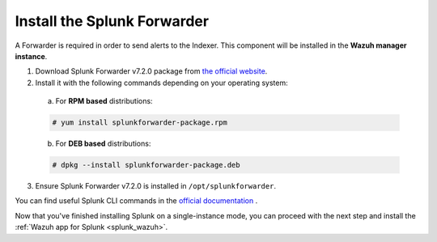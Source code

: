 .. Copyright (C) 2018 Wazuh, Inc.

.. _splunk_forwarder_install:

Install the Splunk Forwarder
============================

A Forwarder is required in order to send alerts to the Indexer. This component will be installed in the **Wazuh manager instance**.

1. Download Splunk Forwarder v7.2.0 package from `the official website <https://www.splunk.com/en_us/download/universal-forwarder.html>`_.

2. Install it with the following commands depending on your operating system:

  a) For **RPM based** distributions:

  .. code-block:: console

    # yum install splunkforwarder-package.rpm

  b) For **DEB based** distributions:

  .. code-block:: console

    # dpkg --install splunkforwarder-package.deb

3. Ensure Splunk Forwarder v7.2.0 is installed in ``/opt/splunkforwarder``.

You can find useful Splunk CLI commands in the `official documentation <http://docs.splunk.com/Documentation/Splunk/7.2.0/Admin/CLIadmincommands>`_ .

Now that you've finished installing Splunk on a single-instance mode, you can proceed with the next step and install the :ref:`Wazuh app for Splunk <splunk_wazuh>`.
